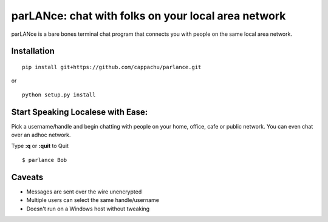 
parLANce: chat with folks on your local area network 
====================================================

parLANce is a bare bones terminal chat program that connects you with people on the same local area network.


Installation
------------
::

    pip install git+https://github.com/cappachu/parlance.git

or

::

    python setup.py install


Start Speaking Localese with Ease:
----------------------------------

Pick a username/handle and begin chatting with people on your home, office, cafe or public network. You can even chat over an adhoc network.

Type **:q** or **:quit** to Quit

::

    $ parlance Bob 

.. image:: https://raw.github.com/cappachu/parlance/master/misc/parlance.png



Caveats
-------
- Messages are sent over the wire unencrypted
- Multiple users can select the same handle/username
- Doesn't run on a Windows host without tweaking


